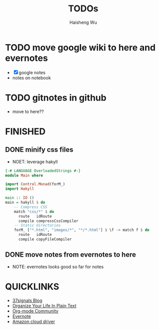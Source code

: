 #+TITLE: TODOs
#+LANGUAGE: en
#+AUTHOR: Haisheng Wu
#+EMAIL: freizl@gmail.com
#+DESCRIPTION: todo list
#+OPTIONS: toc:1

* TODO move google wiki to here and evernotes
  - [X] google notes
  - notes on notebook
* TODO gitnotes in github
  - move to here??

* FINISHED
** DONE minify css files
   CLOSED: [2011-12-01 Thu 12:34]
   - NOET: leverage hakyll
#+begin_src haskell
{-# LANGUAGE OverloadedStrings #-}
module Main where

import Control.Monad(forM_)
import Hakyll

main :: IO ()
main = hakyll $ do
    -- Compress CSS
    match "css/*" $ do
      route   idRoute
      compile compressCssCompiler
    -- Static directories
    forM_ ["*.html", "images/*", "*/*.html"] $ \f -> match f $ do
      route   idRoute
      compile copyFileCompiler
#+end_src

** DONE move notes from evernotes to here
   CLOSED: [2011-12-01 Thu 12:34]
   - NOTE: evernotes looks good so far for notes

* QUICKLINKS
  - [[http://37signals.com/svn][37signals Blog]]
  - [[http://doc.norang.ca/org-mode.html][Organize Your Life In Plain Text]]
  - [[http://orgmode.org/worg/index.html][Org-mode Community]]
  - [[https://www.evernote.com/][Evernote]]
  - [[https://www.amazon.com/clouddrive][Amazon cloud driver]]
